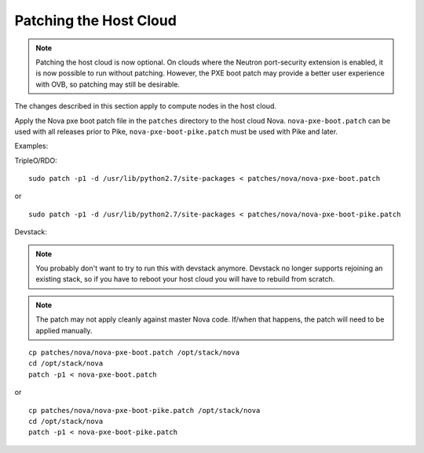 Patching the Host Cloud
=======================

.. note:: Patching the host cloud is now optional. On clouds where the Neutron
          port-security extension is enabled, it is now possible to run without
          patching. However, the PXE boot patch may provide a better user
          experience with OVB, so patching may still be desirable.

The changes described in this section apply to compute nodes in the
host cloud.

Apply the Nova pxe boot patch file in the ``patches`` directory to the host
cloud Nova.  ``nova-pxe-boot.patch`` can be used with all releases prior to
Pike, ``nova-pxe-boot-pike.patch`` must be used with Pike and later.

Examples:

TripleO/RDO::

    sudo patch -p1 -d /usr/lib/python2.7/site-packages < patches/nova/nova-pxe-boot.patch

or

::

    sudo patch -p1 -d /usr/lib/python2.7/site-packages < patches/nova/nova-pxe-boot-pike.patch

Devstack:

.. note:: You probably don't want to try to run this with devstack anymore.
          Devstack no longer supports rejoining an existing stack, so if you
          have to reboot your host cloud you will have to rebuild from
          scratch.

.. note:: The patch may not apply cleanly against master Nova
          code.  If/when that happens, the patch will need to
          be applied manually.

::

    cp patches/nova/nova-pxe-boot.patch /opt/stack/nova
    cd /opt/stack/nova
    patch -p1 < nova-pxe-boot.patch

or

::

    cp patches/nova/nova-pxe-boot-pike.patch /opt/stack/nova
    cd /opt/stack/nova
    patch -p1 < nova-pxe-boot-pike.patch
